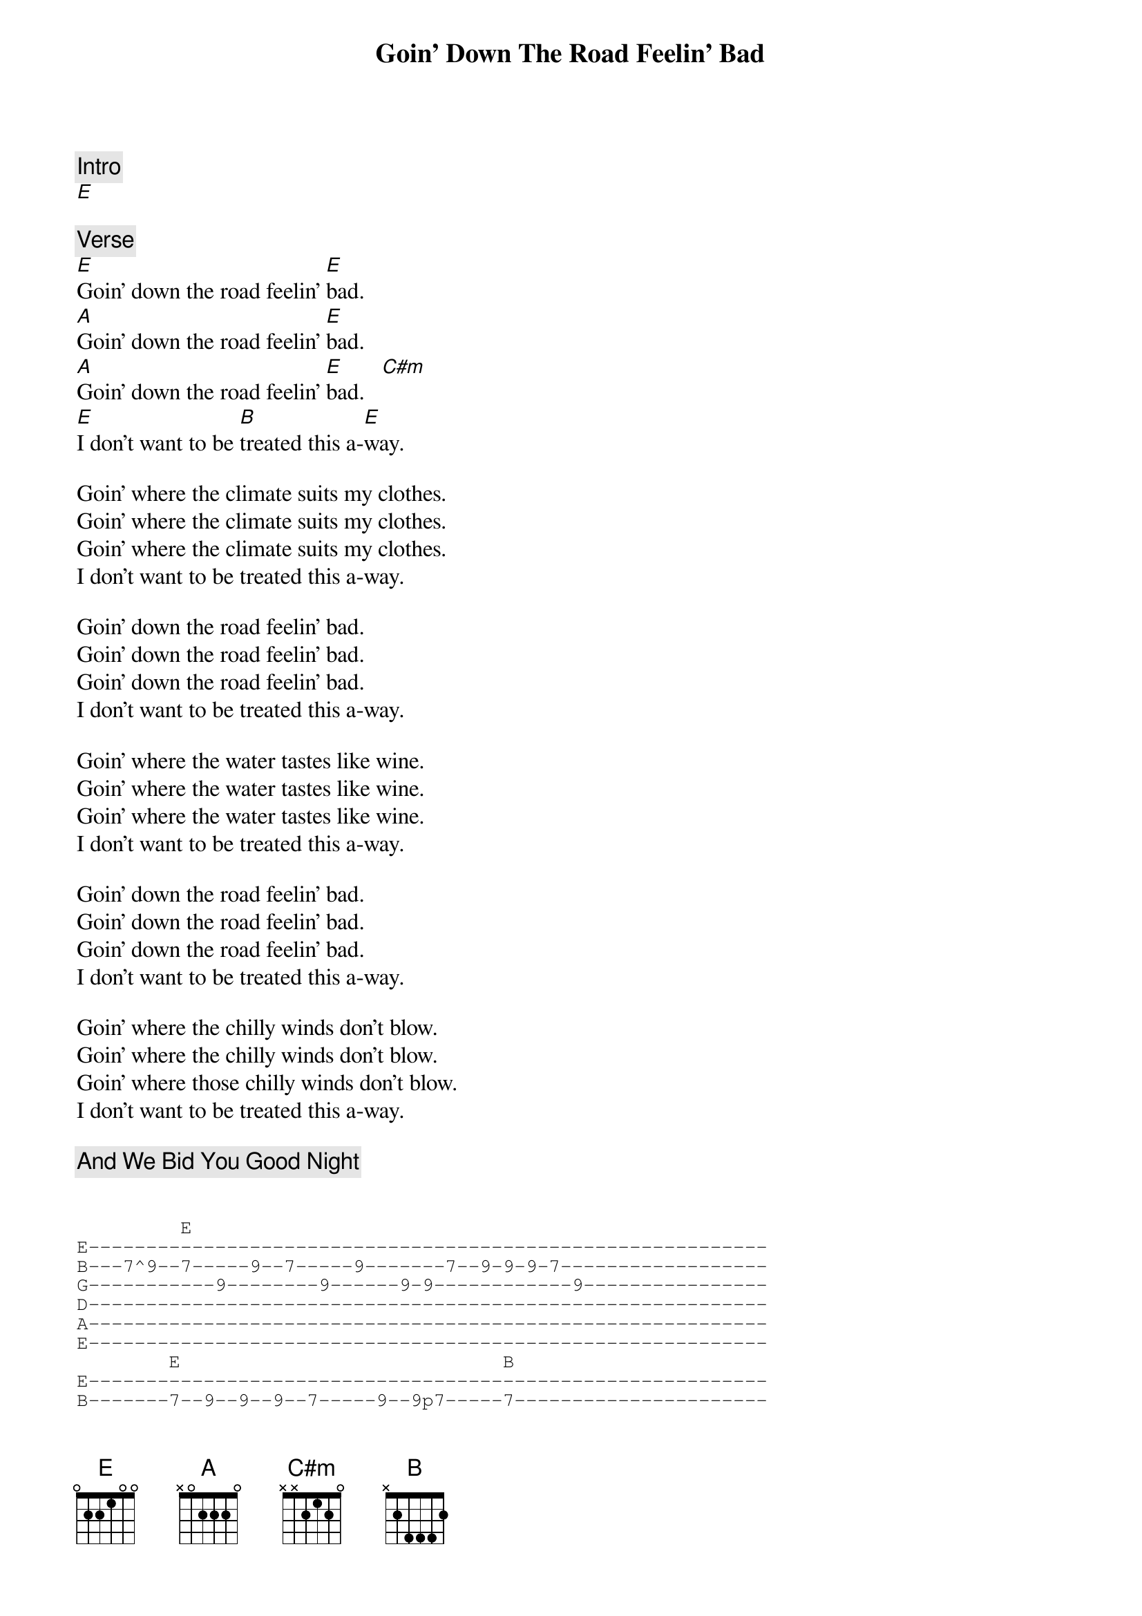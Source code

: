 {title: Goin' Down The Road Feelin' Bad}
{artist: Grateful Dead}
{key: E}

{c: Intro}
[E]

{c: Verse}
[E]Goin' down the road feelin' [E]bad.
[A]Goin' down the road feelin' [E]bad.
[A]Goin' down the road feelin' [E]bad.   [C#m]
[E]I don't want to be [B]treated this a-[E]way.

Goin' where the climate suits my clothes.
Goin' where the climate suits my clothes.
Goin' where the climate suits my clothes.
I don't want to be treated this a-way.

Goin' down the road feelin' bad.
Goin' down the road feelin' bad.
Goin' down the road feelin' bad.
I don't want to be treated this a-way.

Goin' where the water tastes like wine.
Goin' where the water tastes like wine.
Goin' where the water tastes like wine.
I don't want to be treated this a-way.

Goin' down the road feelin' bad.
Goin' down the road feelin' bad.
Goin' down the road feelin' bad.
I don't want to be treated this a-way.

Goin' where the chilly winds don't blow.
Goin' where the chilly winds don't blow.
Goin' where those chilly winds don't blow.
I don't want to be treated this a-way.

{c: And We Bid You Good Night}

{sot}

         E
E-----------------------------------------------------------
B---7^9--7-----9--7-----9-------7--9-9-9-7------------------
G-----------9--------9------9-9------------9----------------
D-----------------------------------------------------------
A-----------------------------------------------------------
E-----------------------------------------------------------
        E                            B
E-----------------------------------------------------------
B-------7--9--9--9--7-----9--9p7-----7----------------------
G---9-9----------------9----------9-------------------------
D-----------------------------------------------------------
A-----------------------------------------------------------
E-----------------------------------------------------------

   E    A                    E                A     B     E
E-------7---------------------------------------------------
B--7^9-----10----10-9--7------------7--9--7-----------7-----
G-------------------------9--9----9---------9-9---9-8---8-9-
D-----------------------------------------------------------
A-----------------------------------------------------------
E-----------------------------------------------------------
{eot}
